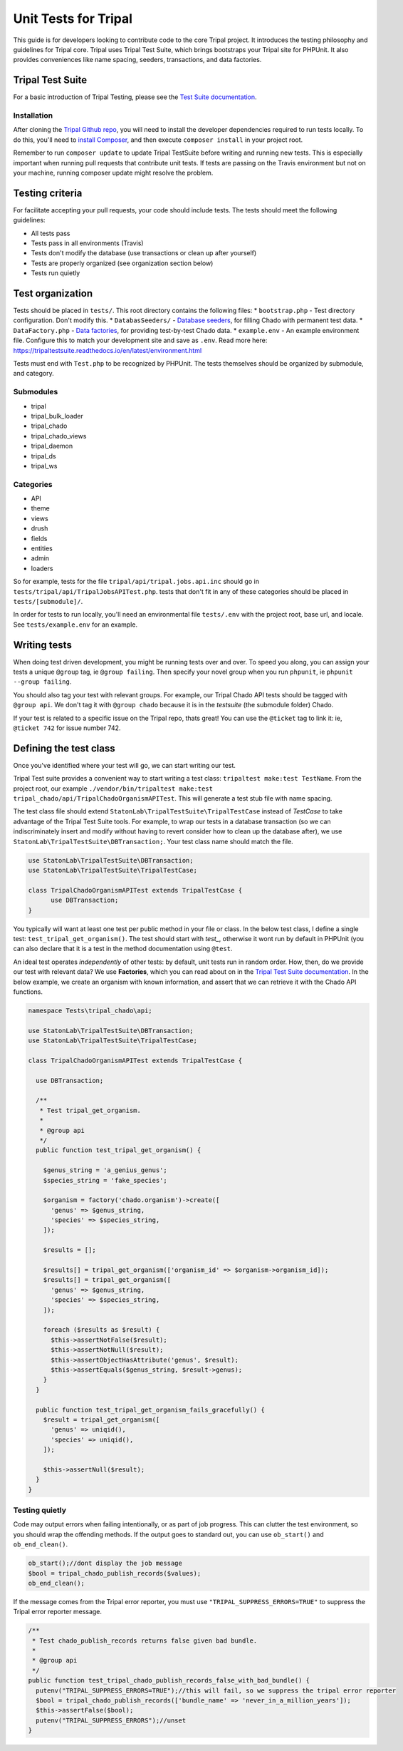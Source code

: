 .. _tests:

Unit Tests for Tripal
=======================

This guide is for developers looking to contribute code to the core Tripal project.  It introduces the testing philosophy and guidelines for Tripal core.  Tripal uses Tripal Test Suite, which brings bootstraps your Tripal site for PHPUnit.  It also provides conveniences like name spacing, seeders, transactions, and data factories.


Tripal Test Suite
-------------------


For a basic introduction of Tripal Testing, please see the `Test Suite documentation <https://tripaltestsuite.readthedocs.io/en/latest/>`_.


Installation
~~~~~~~~~~~~~~


After cloning the `Tripal Github repo <https://github.com/tripal/tripal>`_, you will need to install the developer dependencies required to run tests locally.  To do this, you'll need to `install Composer <https://getcomposer.org/doc/00-intro.md>`_, and then execute ``composer install`` in your project root.

Remember to run ``composer update`` to update Tripal TestSuite before writing and running new tests. This is especially important when running pull requests that contribute unit tests. If tests are passing on the Travis environment but not on your machine, running composer update might resolve the problem.

Testing criteria
-----------------


For facilitate accepting your pull requests, your code should include tests.  The tests should meet the following guidelines:

* All tests pass
* Tests pass in all environments (Travis)
* Tests don't modify the database (use transactions or clean up after yourself)
* Tests are properly organized (see organization section below)
* Tests run quietly

Test organization
------------------


Tests should be placed in ``tests/``.  This root directory contains the following files:
* ``bootstrap.php`` - Test directory configuration.  Don't modify this.
* ``DatabasSeeders/`` - `Database seeders <https://github.com/statonlab/TripalTestSuite#database-seeders>`_, for filling Chado with permanent test data.
* ``DataFactory.php`` - `Data factories <https://github.com/statonlab/TripalTestSuite#factories>`_, for providing test-by-test Chado data.
* ``example.env`` - An example environment file.  Configure this to match your development site and save as ``.env``.  Read more here: https://tripaltestsuite.readthedocs.io/en/latest/environment.html

Tests must end with ``Test.php`` to be recognized by PHPUnit.  The tests themselves should be organized by submodule, and category.

Submodules
~~~~~~~~~~~

* tripal
* tripal_bulk_loader
* tripal_chado
* tripal_chado_views
* tripal_daemon
* tripal_ds
* tripal_ws

Categories
~~~~~~~~~~

* API
* theme
* views
* drush
* fields
* entities
* admin
* loaders

So for example, tests for the file ``tripal/api/tripal.jobs.api.inc`` should go in ``tests/tripal/api/TripalJobsAPITest.php``. tests that don't fit in any of these categories should be placed in ``tests/[submodule]/``.

In order for tests to run locally, you'll need an environmental file ``tests/.env`` with the project root, base url, and locale.  See ``tests/example.env`` for an example.

Writing tests
--------------


When doing test driven development, you might be running tests over and over.  To speed you along, you can assign your tests a unique ``@group`` tag, ie ``@group failing``.  Then specify your novel group when you run ``phpunit``, ie ``phpunit --group failing``.

You should also tag your test with relevant groups.  For example, our Tripal Chado API tests should be tagged with ``@group api``.  We don't tag it with ``@group chado`` because it is in the *testsuite* (the submodule folder) Chado.

If your test is related to a specific issue on the Tripal repo, thats great! You can use the ``@ticket`` tag to link it: ie, ``@ticket 742`` for issue number 742.

Defining the test class
------------------------

Once you've identified where your test will go, we can start writing our test.


Tripal Test suite provides a convenient way to start writing a test class: ``tripaltest make:test TestName``.  From the project root, our example  ``./vendor/bin/tripaltest make:test tripal_chado/api/TripalChadoOrganismAPITest``.  This will generate a test stub file with name spacing.


The test class file should extend ``StatonLab\TripalTestSuite\TripalTestCase`` instead of `TestCase` to take advantage of the Tripal Test Suite tools.  For example, to wrap our tests in a database transaction (so we can indiscriminately insert and modify without having to revert consider how to clean up the database after), we use ``StatonLab\TripalTestSuite\DBTransaction;``.  Your test class name should match the file.


.. code-block:: php

  use StatonLab\TripalTestSuite\DBTransaction;
  use StatonLab\TripalTestSuite\TripalTestCase;

  class TripalChadoOrganismAPITest extends TripalTestCase {
  	use DBTransaction;
  }


You typically will want at least one test per public method in your file or class. In the below test class, I define a single test: ``test_tripal_get_organism()``.  The test should start with `test_`, otherwise it wont run by default in PHPUnit (you can also declare that it is a test in the method documentation using ``@test``.

An ideal test operates *independently* of other tests: by default, unit tests run in random order.  How, then, do we provide our test with relevant data?  We use **Factories**, which you can read about on in the `Tripal Test Suite documentation <https://tripaltestsuite.readthedocs.io/en/latest/factories.html>`_.  In the below example, we create an organism with known information, and assert that we can retrieve it with the Chado API functions.


.. code-block:: php


  namespace Tests\tripal_chado\api;

  use StatonLab\TripalTestSuite\DBTransaction;
  use StatonLab\TripalTestSuite\TripalTestCase;

  class TripalChadoOrganismAPITest extends TripalTestCase {

    use DBTransaction;

    /**
     * Test tripal_get_organism.
     *
     * @group api
     */
    public function test_tripal_get_organism() {

      $genus_string = 'a_genius_genus';
      $species_string = 'fake_species';

      $organism = factory('chado.organism')->create([
        'genus' => $genus_string,
        'species' => $species_string,
      ]);

      $results = [];

      $results[] = tripal_get_organism(['organism_id' => $organism->organism_id]);
      $results[] = tripal_get_organism([
        'genus' => $genus_string,
        'species' => $species_string,
      ]);

      foreach ($results as $result) {
        $this->assertNotFalse($result);
        $this->assertNotNull($result);
        $this->assertObjectHasAttribute('genus', $result);
        $this->assertEquals($genus_string, $result->genus);
      }
    }

    public function test_tripal_get_organism_fails_gracefully() {
      $result = tripal_get_organism([
        'genus' => uniqid(),
        'species' => uniqid(),
      ]);

      $this->assertNull($result);
    }
  }


Testing quietly
~~~~~~~~~~~~~~~~

Code may output errors when failing intentionally, or as part of job progress.  This can clutter the test environment, so you should wrap the offending methods.  If the output goes to standard out, you can use ``ob_start()`` and ``ob_end_clean()``.


.. code-block:: php


    ob_start();//dont display the job message
    $bool = tripal_chado_publish_records($values);
    ob_end_clean();


If the message comes from the Tripal error reporter, you must use ``"TRIPAL_SUPPRESS_ERRORS=TRUE"`` to suppress the Tripal error reporter message.

.. code-block:: php


  /**
   * Test chado_publish_records returns false given bad bundle.
   *
   * @group api
   */
  public function test_tripal_chado_publish_records_false_with_bad_bundle() {
    putenv("TRIPAL_SUPPRESS_ERRORS=TRUE");//this will fail, so we suppress the tripal error reporter
    $bool = tripal_chado_publish_records(['bundle_name' => 'never_in_a_million_years']);
    $this->assertFalse($bool);
    putenv("TRIPAL_SUPPRESS_ERRORS");//unset
  }
